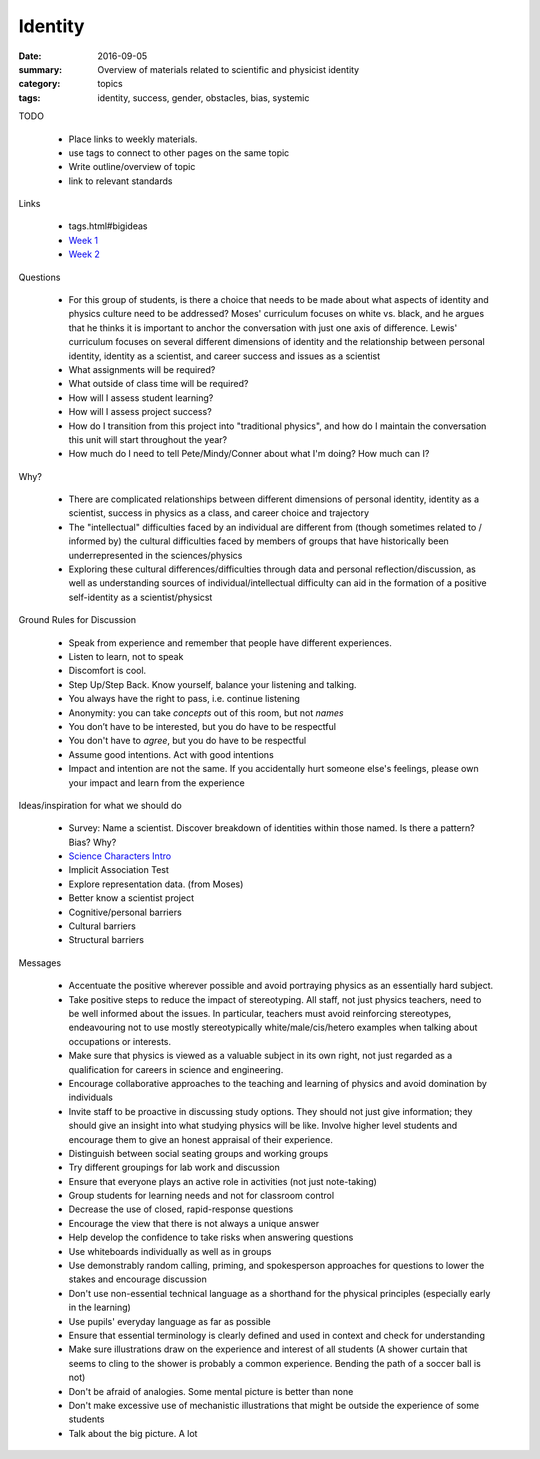 Identity  
########

:date: 2016-09-05
:summary: Overview of materials related to scientific and physicist identity
:category: topics
:tags: identity, success, gender, obstacles, bias, systemic


TODO

 * Place links to weekly materials.
 * use tags to connect to other pages on the same topic 
 * Write outline/overview of topic
 * link to relevant standards

Links
   
 * tags.html#bigideas
 * `Week 1 <week1.html>`_
 * `Week 2 <week2.htm>`_


Questions

 * For this group of students, is there a choice that needs to be made about what aspects of identity and physics culture need to be addressed?  Moses' curriculum focuses on white vs. black, and he argues that he thinks it is important to anchor the conversation with just one axis of difference.  Lewis' curriculum focuses on several different dimensions of identity and the relationship between personal identity, identity as a scientist, and career success and issues as a scientist
 * What assignments will be required?
 * What outside of class time will be required?
 * How will I assess student learning?
 * How will I assess project success?
 * How do I transition from this project into "traditional physics", and how do I maintain the conversation this unit will start throughout the year?
 * How much do I need to tell Pete/Mindy/Conner about what I'm doing?  How much can I?


Why?

 * There are complicated relationships between different dimensions of personal identity, identity as a scientist, success in physics as a class, and career choice and trajectory
 * The "intellectual" difficulties faced by an individual are different from (though sometimes related to / informed by) the cultural difficulties faced by members of groups that have historically been underrepresented in the sciences/physics
 * Exploring these cultural differences/difficulties through data and personal reflection/discussion, as well as understanding sources of individual/intellectual difficulty can aid in the formation of a positive self-identity as a scientist/physicst



Ground Rules for Discussion

 * Speak from experience and remember that people have different experiences.
 * Listen to learn, not to speak
 * Discomfort is cool.  
 * Step Up/Step Back.  Know yourself, balance your listening and talking.
 * You always have the right to pass, i.e. continue listening
 * Anonymity:  you can take *concepts* out of this room, but not *names*
 * You don’t have to be interested, but you do have to be respectful
 * You don't have to *agree*, but you do have to be respectful
 * Assume good intentions.  Act with good intentions
 * Impact and intention are not the same.  If you accidentally hurt someone else's feelings, please own your impact and learn from the experience


Ideas/inspiration for what we should do

 * Survey: Name a scientist.  Discover breakdown of identities within those named.  Is there a pattern? Bias?  Why?
 * `Science Characters Intro <https://docs.google.com/presentation/d/18o0ZHmX6A8-6_0b0us_L-6a_33kCc-2y_qd5gGzEkVA/edit?usp=sharing>`_
 * Implicit Association Test
 * Explore representation data. (from Moses)
 * Better know a scientist project
 * Cognitive/personal barriers
 * Cultural barriers
 * Structural barriers


Messages

 * Accentuate the positive wherever possible and avoid portraying physics as an essentially hard subject. 
 * Take positive steps to reduce the impact of stereotyping. All staff, not just physics teachers, need to be well informed about the issues. In particular, teachers must avoid reinforcing stereotypes, endeavouring not to use mostly stereotypically white/male/cis/hetero examples when talking about occupations or interests.
 * Make sure that physics is viewed as a valuable subject in its own right, not just regarded as a qualification for careers in science and engineering.  
 * Encourage collaborative approaches to the teaching and learning of physics and avoid domination by individuals
 * Invite staff to be proactive in discussing study options. They should not just give information; they should give an insight into what studying physics will be like. Involve higher level students and encourage them to give an honest appraisal of their experience.
 * Distinguish between social seating groups and working groups
 * Try different groupings for lab work and discussion
 * Ensure that everyone plays an active role in activities (not just note-taking)
 * Group students for learning needs and not for classroom control
 * Decrease the use of closed, rapid-response questions
 * Encourage the view that there is not always a unique answer
 * Help develop the confidence to take risks when answering questions
 * Use whiteboards individually as well as in groups
 * Use demonstrably random calling, priming, and spokesperson approaches for questions to lower the stakes and encourage discussion
 * Don't use non-essential technical language as a shorthand for the physical principles (especially early in the learning)
 * Use pupils' everyday language as far as possible
 * Ensure that essential terminology is clearly defined and used in context and check for understanding
 * Make sure illustrations draw on the experience and interest of all students (A shower curtain that seems to cling to the shower is probably a common experience.  Bending the path of a soccer ball is not)
 * Don't be afraid of analogies.  Some mental picture is better than none
 * Don't make excessive use of mechanistic illustrations that might be outside the experience of some students
 * Talk about the big picture.  A lot 




